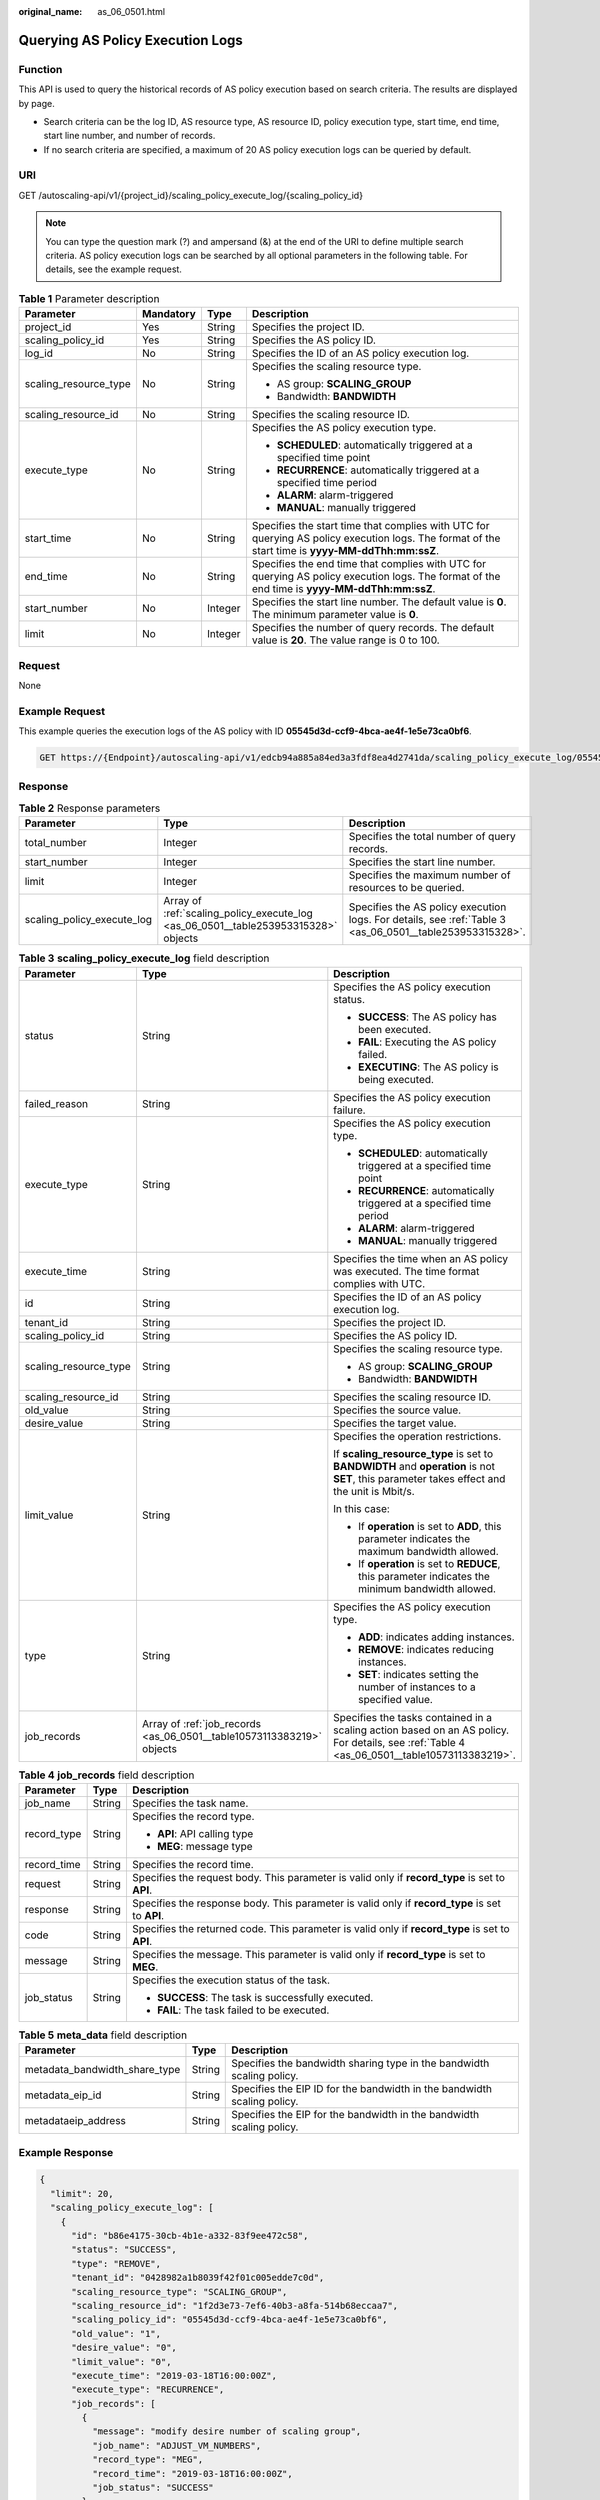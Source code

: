:original_name: as_06_0501.html

.. _as_06_0501:

Querying AS Policy Execution Logs
=================================

Function
--------

This API is used to query the historical records of AS policy execution based on search criteria. The results are displayed by page.

-  Search criteria can be the log ID, AS resource type, AS resource ID, policy execution type, start time, end time, start line number, and number of records.
-  If no search criteria are specified, a maximum of 20 AS policy execution logs can be queried by default.

URI
---

GET /autoscaling-api/v1/{project_id}/scaling_policy_execute_log/{scaling_policy_id}

.. note::

   You can type the question mark (?) and ampersand (&) at the end of the URI to define multiple search criteria. AS policy execution logs can be searched by all optional parameters in the following table. For details, see the example request.

.. table:: **Table 1** Parameter description

   +-----------------------+-----------------+-----------------+--------------------------------------------------------------------------------------------------------------------------------------------------+
   | Parameter             | Mandatory       | Type            | Description                                                                                                                                      |
   +=======================+=================+=================+==================================================================================================================================================+
   | project_id            | Yes             | String          | Specifies the project ID.                                                                                                                        |
   +-----------------------+-----------------+-----------------+--------------------------------------------------------------------------------------------------------------------------------------------------+
   | scaling_policy_id     | Yes             | String          | Specifies the AS policy ID.                                                                                                                      |
   +-----------------------+-----------------+-----------------+--------------------------------------------------------------------------------------------------------------------------------------------------+
   | log_id                | No              | String          | Specifies the ID of an AS policy execution log.                                                                                                  |
   +-----------------------+-----------------+-----------------+--------------------------------------------------------------------------------------------------------------------------------------------------+
   | scaling_resource_type | No              | String          | Specifies the scaling resource type.                                                                                                             |
   |                       |                 |                 |                                                                                                                                                  |
   |                       |                 |                 | -  AS group: **SCALING_GROUP**                                                                                                                   |
   |                       |                 |                 | -  Bandwidth: **BANDWIDTH**                                                                                                                      |
   +-----------------------+-----------------+-----------------+--------------------------------------------------------------------------------------------------------------------------------------------------+
   | scaling_resource_id   | No              | String          | Specifies the scaling resource ID.                                                                                                               |
   +-----------------------+-----------------+-----------------+--------------------------------------------------------------------------------------------------------------------------------------------------+
   | execute_type          | No              | String          | Specifies the AS policy execution type.                                                                                                          |
   |                       |                 |                 |                                                                                                                                                  |
   |                       |                 |                 | -  **SCHEDULED**: automatically triggered at a specified time point                                                                              |
   |                       |                 |                 | -  **RECURRENCE**: automatically triggered at a specified time period                                                                            |
   |                       |                 |                 | -  **ALARM**: alarm-triggered                                                                                                                    |
   |                       |                 |                 | -  **MANUAL**: manually triggered                                                                                                                |
   +-----------------------+-----------------+-----------------+--------------------------------------------------------------------------------------------------------------------------------------------------+
   | start_time            | No              | String          | Specifies the start time that complies with UTC for querying AS policy execution logs. The format of the start time is **yyyy-MM-ddThh:mm:ssZ**. |
   +-----------------------+-----------------+-----------------+--------------------------------------------------------------------------------------------------------------------------------------------------+
   | end_time              | No              | String          | Specifies the end time that complies with UTC for querying AS policy execution logs. The format of the end time is **yyyy-MM-ddThh:mm:ssZ**.     |
   +-----------------------+-----------------+-----------------+--------------------------------------------------------------------------------------------------------------------------------------------------+
   | start_number          | No              | Integer         | Specifies the start line number. The default value is **0**. The minimum parameter value is **0**.                                               |
   +-----------------------+-----------------+-----------------+--------------------------------------------------------------------------------------------------------------------------------------------------+
   | limit                 | No              | Integer         | Specifies the number of query records. The default value is **20**. The value range is 0 to 100.                                                 |
   +-----------------------+-----------------+-----------------+--------------------------------------------------------------------------------------------------------------------------------------------------+

Request
-------

None

Example Request
---------------

This example queries the execution logs of the AS policy with ID **05545d3d-ccf9-4bca-ae4f-1e5e73ca0bf6**.

.. code-block:: text

   GET https://{Endpoint}/autoscaling-api/v1/edcb94a885a84ed3a3fdf8ea4d2741da/scaling_policy_execute_log/05545d3d-ccf9-4bca-ae4f-1e5e73ca0bf6

Response
--------

.. table:: **Table 2** Response parameters

   +----------------------------+------------------------------------------------------------------------------------+----------------------------------------------------------------------------------------------------------+
   | Parameter                  | Type                                                                               | Description                                                                                              |
   +============================+====================================================================================+==========================================================================================================+
   | total_number               | Integer                                                                            | Specifies the total number of query records.                                                             |
   +----------------------------+------------------------------------------------------------------------------------+----------------------------------------------------------------------------------------------------------+
   | start_number               | Integer                                                                            | Specifies the start line number.                                                                         |
   +----------------------------+------------------------------------------------------------------------------------+----------------------------------------------------------------------------------------------------------+
   | limit                      | Integer                                                                            | Specifies the maximum number of resources to be queried.                                                 |
   +----------------------------+------------------------------------------------------------------------------------+----------------------------------------------------------------------------------------------------------+
   | scaling_policy_execute_log | Array of :ref:`scaling_policy_execute_log <as_06_0501__table253953315328>` objects | Specifies the AS policy execution logs. For details, see :ref:`Table 3 <as_06_0501__table253953315328>`. |
   +----------------------------+------------------------------------------------------------------------------------+----------------------------------------------------------------------------------------------------------+

.. _as_06_0501__table253953315328:

.. table:: **Table 3** **scaling_policy_execute_log** field description

   +-----------------------+-----------------------------------------------------------------------+---------------------------------------------------------------------------------------------------------------------------------------------+
   | Parameter             | Type                                                                  | Description                                                                                                                                 |
   +=======================+=======================================================================+=============================================================================================================================================+
   | status                | String                                                                | Specifies the AS policy execution status.                                                                                                   |
   |                       |                                                                       |                                                                                                                                             |
   |                       |                                                                       | -  **SUCCESS**: The AS policy has been executed.                                                                                            |
   |                       |                                                                       | -  **FAIL**: Executing the AS policy failed.                                                                                                |
   |                       |                                                                       | -  **EXECUTING**: The AS policy is being executed.                                                                                          |
   +-----------------------+-----------------------------------------------------------------------+---------------------------------------------------------------------------------------------------------------------------------------------+
   | failed_reason         | String                                                                | Specifies the AS policy execution failure.                                                                                                  |
   +-----------------------+-----------------------------------------------------------------------+---------------------------------------------------------------------------------------------------------------------------------------------+
   | execute_type          | String                                                                | Specifies the AS policy execution type.                                                                                                     |
   |                       |                                                                       |                                                                                                                                             |
   |                       |                                                                       | -  **SCHEDULED**: automatically triggered at a specified time point                                                                         |
   |                       |                                                                       | -  **RECURRENCE**: automatically triggered at a specified time period                                                                       |
   |                       |                                                                       | -  **ALARM**: alarm-triggered                                                                                                               |
   |                       |                                                                       | -  **MANUAL**: manually triggered                                                                                                           |
   +-----------------------+-----------------------------------------------------------------------+---------------------------------------------------------------------------------------------------------------------------------------------+
   | execute_time          | String                                                                | Specifies the time when an AS policy was executed. The time format complies with UTC.                                                       |
   +-----------------------+-----------------------------------------------------------------------+---------------------------------------------------------------------------------------------------------------------------------------------+
   | id                    | String                                                                | Specifies the ID of an AS policy execution log.                                                                                             |
   +-----------------------+-----------------------------------------------------------------------+---------------------------------------------------------------------------------------------------------------------------------------------+
   | tenant_id             | String                                                                | Specifies the project ID.                                                                                                                   |
   +-----------------------+-----------------------------------------------------------------------+---------------------------------------------------------------------------------------------------------------------------------------------+
   | scaling_policy_id     | String                                                                | Specifies the AS policy ID.                                                                                                                 |
   +-----------------------+-----------------------------------------------------------------------+---------------------------------------------------------------------------------------------------------------------------------------------+
   | scaling_resource_type | String                                                                | Specifies the scaling resource type.                                                                                                        |
   |                       |                                                                       |                                                                                                                                             |
   |                       |                                                                       | -  AS group: **SCALING_GROUP**                                                                                                              |
   |                       |                                                                       | -  Bandwidth: **BANDWIDTH**                                                                                                                 |
   +-----------------------+-----------------------------------------------------------------------+---------------------------------------------------------------------------------------------------------------------------------------------+
   | scaling_resource_id   | String                                                                | Specifies the scaling resource ID.                                                                                                          |
   +-----------------------+-----------------------------------------------------------------------+---------------------------------------------------------------------------------------------------------------------------------------------+
   | old_value             | String                                                                | Specifies the source value.                                                                                                                 |
   +-----------------------+-----------------------------------------------------------------------+---------------------------------------------------------------------------------------------------------------------------------------------+
   | desire_value          | String                                                                | Specifies the target value.                                                                                                                 |
   +-----------------------+-----------------------------------------------------------------------+---------------------------------------------------------------------------------------------------------------------------------------------+
   | limit_value           | String                                                                | Specifies the operation restrictions.                                                                                                       |
   |                       |                                                                       |                                                                                                                                             |
   |                       |                                                                       | If **scaling_resource_type** is set to **BANDWIDTH** and **operation** is not **SET**, this parameter takes effect and the unit is Mbit/s.  |
   |                       |                                                                       |                                                                                                                                             |
   |                       |                                                                       | In this case:                                                                                                                               |
   |                       |                                                                       |                                                                                                                                             |
   |                       |                                                                       | -  If **operation** is set to **ADD**, this parameter indicates the maximum bandwidth allowed.                                              |
   |                       |                                                                       | -  If **operation** is set to **REDUCE**, this parameter indicates the minimum bandwidth allowed.                                           |
   +-----------------------+-----------------------------------------------------------------------+---------------------------------------------------------------------------------------------------------------------------------------------+
   | type                  | String                                                                | Specifies the AS policy execution type.                                                                                                     |
   |                       |                                                                       |                                                                                                                                             |
   |                       |                                                                       | -  **ADD**: indicates adding instances.                                                                                                     |
   |                       |                                                                       | -  **REMOVE**: indicates reducing instances.                                                                                                |
   |                       |                                                                       | -  **SET**: indicates setting the number of instances to a specified value.                                                                 |
   +-----------------------+-----------------------------------------------------------------------+---------------------------------------------------------------------------------------------------------------------------------------------+
   | job_records           | Array of :ref:`job_records <as_06_0501__table10573113383219>` objects | Specifies the tasks contained in a scaling action based on an AS policy. For details, see :ref:`Table 4 <as_06_0501__table10573113383219>`. |
   +-----------------------+-----------------------------------------------------------------------+---------------------------------------------------------------------------------------------------------------------------------------------+

.. _as_06_0501__table10573113383219:

.. table:: **Table 4** **job_records** field description

   +-----------------------+-----------------------+-------------------------------------------------------------------------------------------------+
   | Parameter             | Type                  | Description                                                                                     |
   +=======================+=======================+=================================================================================================+
   | job_name              | String                | Specifies the task name.                                                                        |
   +-----------------------+-----------------------+-------------------------------------------------------------------------------------------------+
   | record_type           | String                | Specifies the record type.                                                                      |
   |                       |                       |                                                                                                 |
   |                       |                       | -  **API**: API calling type                                                                    |
   |                       |                       | -  **MEG**: message type                                                                        |
   +-----------------------+-----------------------+-------------------------------------------------------------------------------------------------+
   | record_time           | String                | Specifies the record time.                                                                      |
   +-----------------------+-----------------------+-------------------------------------------------------------------------------------------------+
   | request               | String                | Specifies the request body. This parameter is valid only if **record_type** is set to **API**.  |
   +-----------------------+-----------------------+-------------------------------------------------------------------------------------------------+
   | response              | String                | Specifies the response body. This parameter is valid only if **record_type** is set to **API**. |
   +-----------------------+-----------------------+-------------------------------------------------------------------------------------------------+
   | code                  | String                | Specifies the returned code. This parameter is valid only if **record_type** is set to **API**. |
   +-----------------------+-----------------------+-------------------------------------------------------------------------------------------------+
   | message               | String                | Specifies the message. This parameter is valid only if **record_type** is set to **MEG**.       |
   +-----------------------+-----------------------+-------------------------------------------------------------------------------------------------+
   | job_status            | String                | Specifies the execution status of the task.                                                     |
   |                       |                       |                                                                                                 |
   |                       |                       | -  **SUCCESS**: The task is successfully executed.                                              |
   |                       |                       | -  **FAIL**: The task failed to be executed.                                                    |
   +-----------------------+-----------------------+-------------------------------------------------------------------------------------------------+

.. table:: **Table 5** **meta_data** field description

   +-------------------------------+--------+-------------------------------------------------------------------------+
   | Parameter                     | Type   | Description                                                             |
   +===============================+========+=========================================================================+
   | metadata_bandwidth_share_type | String | Specifies the bandwidth sharing type in the bandwidth scaling policy.   |
   +-------------------------------+--------+-------------------------------------------------------------------------+
   | metadata_eip_id               | String | Specifies the EIP ID for the bandwidth in the bandwidth scaling policy. |
   +-------------------------------+--------+-------------------------------------------------------------------------+
   | metadataeip_address           | String | Specifies the EIP for the bandwidth in the bandwidth scaling policy.    |
   +-------------------------------+--------+-------------------------------------------------------------------------+

Example Response
----------------

.. code-block::

   {
     "limit": 20,
     "scaling_policy_execute_log": [
       {
         "id": "b86e4175-30cb-4b1e-a332-83f9ee472c58",
         "status": "SUCCESS",
         "type": "REMOVE",
         "tenant_id": "0428982a1b8039f42f01c005edde7c0d",
         "scaling_resource_type": "SCALING_GROUP",
         "scaling_resource_id": "1f2d3e73-7ef6-40b3-a8fa-514b68eccaa7",
         "scaling_policy_id": "05545d3d-ccf9-4bca-ae4f-1e5e73ca0bf6",
         "old_value": "1",
         "desire_value": "0",
         "limit_value": "0",
         "execute_time": "2019-03-18T16:00:00Z",
         "execute_type": "RECURRENCE",
         "job_records": [
           {
             "message": "modify desire number of scaling group",
             "job_name": "ADJUST_VM_NUMBERS",
             "record_type": "MEG",
             "record_time": "2019-03-18T16:00:00Z",
             "job_status": "SUCCESS"
           }
         ]
       }
     ],
     "total_number": 1,
     "start_number": 0
   }

Returned Values
---------------

-  Normal

   200

-  Abnormal

   +-----------------------------------+--------------------------------------------------------------------------------------------+
   | Returned Values                   | Description                                                                                |
   +===================================+============================================================================================+
   | 400 Bad Request                   | The server failed to process the request.                                                  |
   +-----------------------------------+--------------------------------------------------------------------------------------------+
   | 401 Unauthorized                  | You must enter the username and password to access the requested page.                     |
   +-----------------------------------+--------------------------------------------------------------------------------------------+
   | 403 Forbidden                     | You are forbidden to access the requested page.                                            |
   +-----------------------------------+--------------------------------------------------------------------------------------------+
   | 404 Not Found                     | The server could not find the requested page.                                              |
   +-----------------------------------+--------------------------------------------------------------------------------------------+
   | 405 Method Not Allowed            | You are not allowed to use the method specified in the request.                            |
   +-----------------------------------+--------------------------------------------------------------------------------------------+
   | 406 Not Acceptable                | The response generated by the server could not be accepted by the client.                  |
   +-----------------------------------+--------------------------------------------------------------------------------------------+
   | 407 Proxy Authentication Required | You must use the proxy server for authentication to process the request.                   |
   +-----------------------------------+--------------------------------------------------------------------------------------------+
   | 408 Request Timeout               | The request timed out.                                                                     |
   +-----------------------------------+--------------------------------------------------------------------------------------------+
   | 409 Conflict                      | The request could not be processed due to a conflict.                                      |
   +-----------------------------------+--------------------------------------------------------------------------------------------+
   | 500 Internal Server Error         | Failed to complete the request because of an internal service error.                       |
   +-----------------------------------+--------------------------------------------------------------------------------------------+
   | 501 Not Implemented               | Failed to complete the request because the server does not support the requested function. |
   +-----------------------------------+--------------------------------------------------------------------------------------------+
   | 502 Bad Gateway                   | Failed to complete the request because the request is invalid.                             |
   +-----------------------------------+--------------------------------------------------------------------------------------------+
   | 503 Service Unavailable           | Failed to complete the request because the system is unavailable.                          |
   +-----------------------------------+--------------------------------------------------------------------------------------------+
   | 504 Gateway Timeout               | A gateway timeout error occurred.                                                          |
   +-----------------------------------+--------------------------------------------------------------------------------------------+

Error Codes
-----------

See :ref:`Error Codes <as_07_0102>`.
